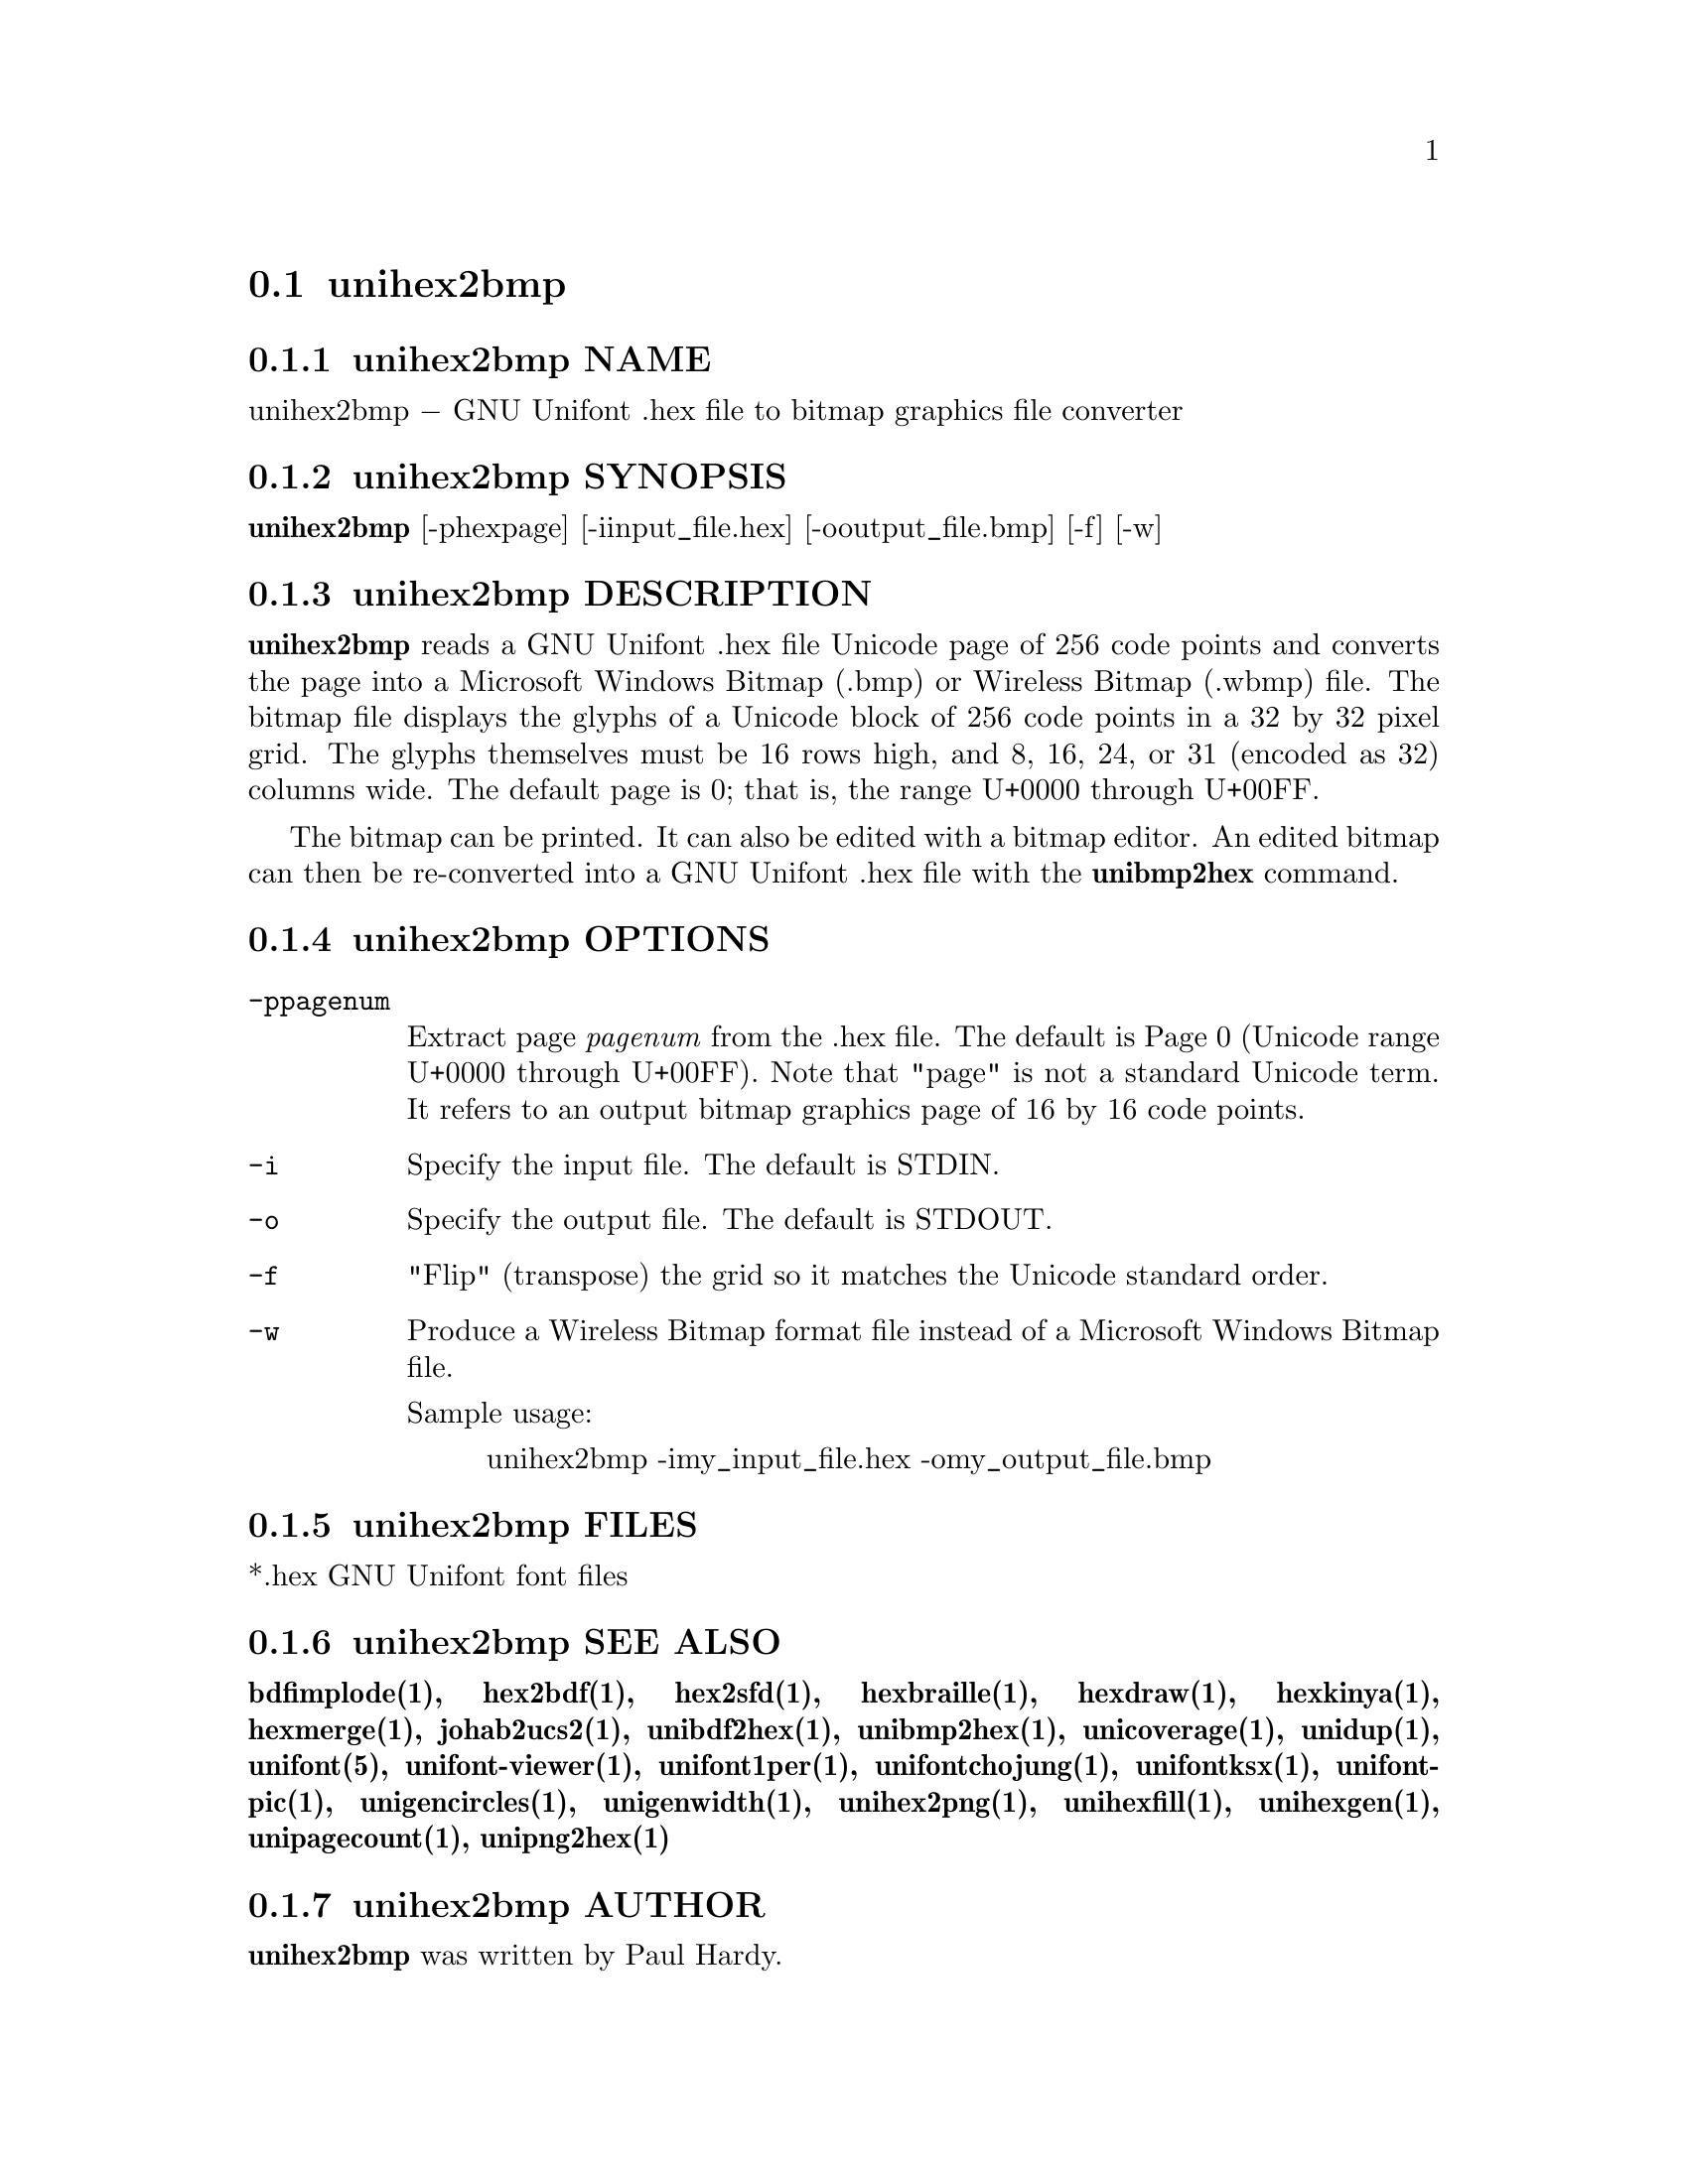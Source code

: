 @comment TROFF INPUT: .TH UNIHEX2BMP 1 "2007 Dec 31"

@node unihex2bmp
@section unihex2bmp
@c DEBUG: print_menu("@section")

@menu
* unihex2bmp NAME::
* unihex2bmp SYNOPSIS::
* unihex2bmp DESCRIPTION::
* unihex2bmp OPTIONS::
* unihex2bmp FILES::
* unihex2bmp SEE ALSO::
* unihex2bmp AUTHOR::
* unihex2bmp LICENSE::
* unihex2bmp BUGS::

@end menu


@comment TROFF INPUT: .SH NAME

@node unihex2bmp NAME
@subsection unihex2bmp NAME
@c DEBUG: print_menu("unihex2bmp NAME")

unihex2bmp @minus{} GNU Unifont .hex file to bitmap graphics file converter
@comment TROFF INPUT: .SH SYNOPSIS

@node unihex2bmp SYNOPSIS
@subsection unihex2bmp SYNOPSIS
@c DEBUG: print_menu("unihex2bmp SYNOPSIS")

@comment TROFF INPUT: .br
@comment .br
@comment TROFF INPUT: .B unihex2bmp
@b{unihex2bmp}
[-phexpage] [-iinput@t{_}file.hex] [-ooutput@t{_}file.bmp] [-f] [-w]
@comment TROFF INPUT: .SH DESCRIPTION

@node unihex2bmp DESCRIPTION
@subsection unihex2bmp DESCRIPTION
@c DEBUG: print_menu("unihex2bmp DESCRIPTION")

@comment TROFF INPUT: .B unihex2bmp
@b{unihex2bmp}
reads a GNU Unifont .hex file Unicode page of 256 code points
and converts the page into a Microsoft Windows Bitmap (.bmp) or
Wireless Bitmap (.wbmp) file.  The bitmap file displays the glyphs
of a Unicode block of 256 code points in a 32 by 32 pixel grid.
The glyphs themselves must be 16 rows high, and 8, 16, 24, or 31 
(encoded as 32) columns wide. The default page is 0; that is, the
range U+0000 through U+00FF.
@comment TROFF INPUT: .PP

The bitmap can be printed.  It can also be edited with a bitmap editor.
An edited bitmap can then be re-converted into a GNU Unifont .hex file
with the
@comment TROFF INPUT: .B unibmp2hex
@b{unibmp2hex}
command.
@comment TROFF INPUT: .SH OPTIONS

@node unihex2bmp OPTIONS
@subsection unihex2bmp OPTIONS
@c DEBUG: print_menu("unihex2bmp OPTIONS")

@comment TROFF INPUT: .TP 12

@c ---------------------------------------------------------------------
@table @code
@item -ppagenum
Extract page
@comment TROFF INPUT: .I pagenum
@i{pagenum}
from the .hex file.  The default is Page 0 (Unicode range
U+0000 through U+00FF).  Note that "page" is not a standard
Unicode term.  It refers to an output bitmap graphics page of
16 by 16 code points.
@comment TROFF INPUT: .TP

@item -i
Specify the input file. The default is STDIN.
@comment TROFF INPUT: .TP

@item -o
Specify the output file. The default is STDOUT.
@comment TROFF INPUT: .TP

@item -f
"Flip" (transpose) the grid so it matches the Unicode standard order.
@comment TROFF INPUT: .TP

@item -w
Produce a Wireless Bitmap format file instead of a Microsoft Windows
Bitmap file.
@comment TROFF INPUT: .PP

Sample usage:
@comment TROFF INPUT: .PP

@comment TROFF INPUT: .RS

@c ---------------------------------------------------------------------
@quotation
unihex2bmp -imy@t{_}input@t{_}file.hex -omy@t{_}output@t{_}file.bmp
@comment TROFF INPUT: .RE

@end quotation

@c ---------------------------------------------------------------------
@comment TROFF INPUT: .SH FILES

@end table

@c ---------------------------------------------------------------------

@node unihex2bmp FILES
@subsection unihex2bmp FILES
@c DEBUG: print_menu("unihex2bmp FILES")

*.hex GNU Unifont font files
@comment TROFF INPUT: .SH SEE ALSO

@node unihex2bmp SEE ALSO
@subsection unihex2bmp SEE ALSO
@c DEBUG: print_menu("unihex2bmp SEE ALSO")

@comment TROFF INPUT: .BR bdfimplode(1),
@b{bdfimplode(1),}
@comment TROFF INPUT: .BR hex2bdf(1),
@b{hex2bdf(1),}
@comment TROFF INPUT: .BR hex2sfd(1),
@b{hex2sfd(1),}
@comment TROFF INPUT: .BR hexbraille(1),
@b{hexbraille(1),}
@comment TROFF INPUT: .BR hexdraw(1),
@b{hexdraw(1),}
@comment TROFF INPUT: .BR hexkinya(1),
@b{hexkinya(1),}
@comment TROFF INPUT: .BR hexmerge(1),
@b{hexmerge(1),}
@comment TROFF INPUT: .BR johab2ucs2(1),
@b{johab2ucs2(1),}
@comment TROFF INPUT: .BR unibdf2hex(1),
@b{unibdf2hex(1),}
@comment TROFF INPUT: .BR unibmp2hex(1),
@b{unibmp2hex(1),}
@comment TROFF INPUT: .BR unicoverage(1),
@b{unicoverage(1),}
@comment TROFF INPUT: .BR unidup(1),
@b{unidup(1),}
@comment TROFF INPUT: .BR unifont(5),
@b{unifont(5),}
@comment TROFF INPUT: .BR unifont-viewer(1),
@b{unifont-viewer(1),}
@comment TROFF INPUT: .BR unifont1per(1),
@b{unifont1per(1),}
@comment TROFF INPUT: .BR unifontchojung(1),
@b{unifontchojung(1),}
@comment TROFF INPUT: .BR unifontksx(1),
@b{unifontksx(1),}
@comment TROFF INPUT: .BR unifontpic(1),
@b{unifontpic(1),}
@comment TROFF INPUT: .BR unigencircles(1),
@b{unigencircles(1),}
@comment TROFF INPUT: .BR unigenwidth(1),
@b{unigenwidth(1),}
@comment TROFF INPUT: .BR unihex2png(1),
@b{unihex2png(1),}
@comment TROFF INPUT: .BR unihexfill(1),
@b{unihexfill(1),}
@comment TROFF INPUT: .BR unihexgen(1),
@b{unihexgen(1),}
@comment TROFF INPUT: .BR unipagecount(1),
@b{unipagecount(1),}
@comment TROFF INPUT: .BR unipng2hex(1)
@b{unipng2hex(1)}
@comment TROFF INPUT: .SH AUTHOR

@node unihex2bmp AUTHOR
@subsection unihex2bmp AUTHOR
@c DEBUG: print_menu("unihex2bmp AUTHOR")

@comment TROFF INPUT: .B unihex2bmp
@b{unihex2bmp}
was written by Paul Hardy.
@comment TROFF INPUT: .SH LICENSE

@node unihex2bmp LICENSE
@subsection unihex2bmp LICENSE
@c DEBUG: print_menu("unihex2bmp LICENSE")

@comment TROFF INPUT: .B unihex2bmp
@b{unihex2bmp}
is Copyright @copyright{} 2007 Paul Hardy.
@comment TROFF INPUT: .PP

This program is free software; you can redistribute it and/or modify
it under the terms of the GNU General Public License as published by
the Free Software Foundation; either version 2 of the License, or
(at your option) any later version.
@comment TROFF INPUT: .SH BUGS

@node unihex2bmp BUGS
@subsection unihex2bmp BUGS
@c DEBUG: print_menu("unihex2bmp BUGS")

No known real bugs exist, except that this software does not perform
extensive error checking on its input files.  If they're not in the
format of the original GNU Unifont .hex file, all bets are off.
Lines can be terminated either with line feed, or
carriage return plus line feed.

